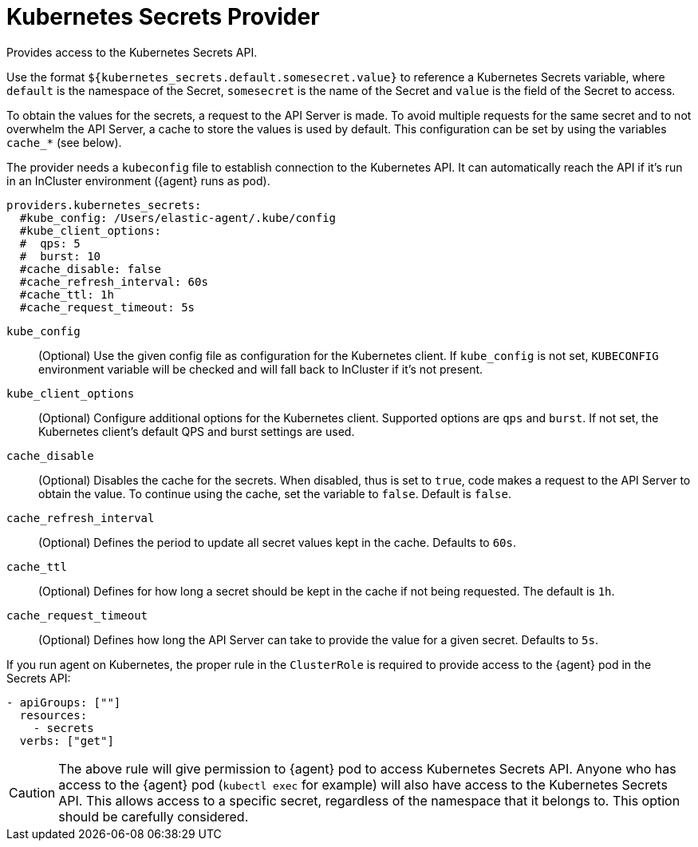 [[kubernetes_secrets-provider]]
= Kubernetes Secrets Provider

Provides access to the Kubernetes Secrets API.

Use the format `${kubernetes_secrets.default.somesecret.value}` to reference a Kubernetes Secrets variable, where `default` is the namespace of the Secret, `somesecret` is the name of the Secret and `value` is the field of the Secret to access.

To obtain the values for the secrets, a request to the API Server is made. To avoid multiple requests for the same secret and to not overwhelm the API Server, a cache to store the values is used by default. This configuration can be set by using the variables `cache_*` (see below).

The provider needs a `kubeconfig` file to establish connection to the Kubernetes API. It can automatically reach the API if it's run in an InCluster environment ({agent} runs as pod).

[source,yaml]
----
providers.kubernetes_secrets:
  #kube_config: /Users/elastic-agent/.kube/config
  #kube_client_options:
  #  qps: 5
  #  burst: 10
  #cache_disable: false
  #cache_refresh_interval: 60s
  #cache_ttl: 1h
  #cache_request_timeout: 5s
----


`kube_config`:: (Optional) Use the given config file as configuration for the Kubernetes client. If `kube_config` is not set, `KUBECONFIG` environment variable will be checked and will fall back to InCluster if it's not present.
`kube_client_options`:: (Optional) Configure additional options for the Kubernetes client. Supported options are `qps` and `burst`. If not set, the Kubernetes client's default QPS and burst settings are used.
`cache_disable`:: (Optional) Disables the cache for the secrets. When disabled, thus is set to `true`, code makes a request to the API Server to obtain the value. To continue using the cache, set the variable to `false`. Default is `false`.
`cache_refresh_interval`:: (Optional) Defines the period to update all secret values kept in the cache. Defaults to `60s`.
`cache_ttl`:: (Optional) Defines for how long a secret should be kept in the cache if not being requested. The default is `1h`.
`cache_request_timeout`:: (Optional) Defines how long the API Server can take to provide the value for a given secret. Defaults to `5s`.



If you run agent on Kubernetes, the proper rule in the `ClusterRole` is required to provide access to the {agent} pod in the Secrets API:

[source,yaml]
----
- apiGroups: [""]
  resources:
    - secrets
  verbs: ["get"]
----

CAUTION: The above rule will give permission to {agent} pod to access Kubernetes Secrets API. Anyone who has access to the {agent} pod (`kubectl exec` for example) will also have access to the Kubernetes Secrets API. This allows access to a specific secret, regardless of the namespace that it belongs to. This option should be carefully considered.